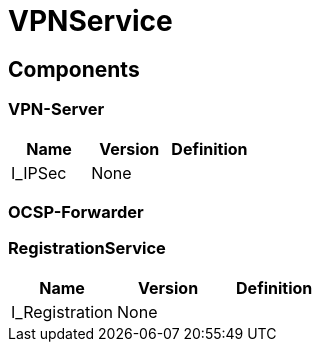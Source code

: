 = VPNService


== Components

=== VPN-Server
|===
|Name | Version | Definition

| I_IPSec
| None
|



|===

=== OCSP-Forwarder

=== RegistrationService
|===
|Name | Version | Definition

| I_Registration
| None
|



|===

